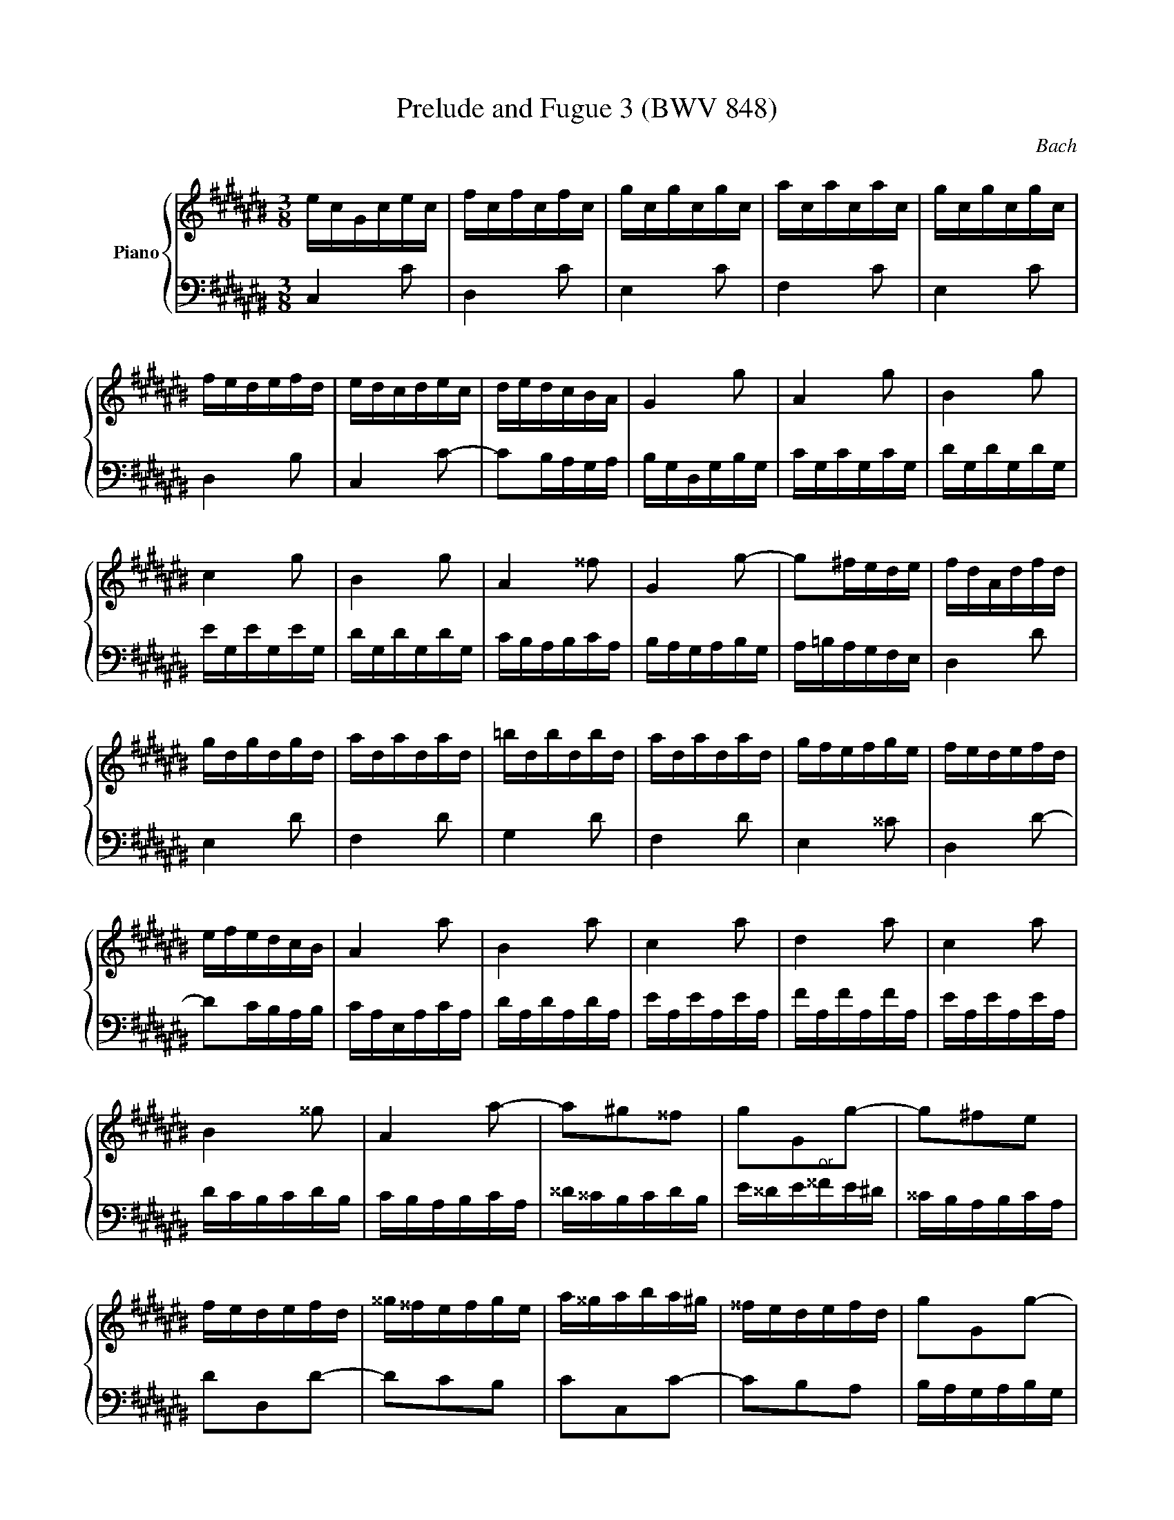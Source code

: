 X:1
T:Prelude and Fugue 3 (BWV 848)
C:Bach
%%score { ( 1 2 3 ) | ( 4 5 ) }
L:1/16
M:3/8
I:linebreak $
K:C#
V:1 treble nm="Piano"
V:2 treble 
V:3 treble 
L:1/8
V:4 bass 
V:5 bass 
L:1/8
V:1
 ecGcec | fcfcfc | gcgcgc | acacac | gcgcgc |$ fedefd | edcdec | dedcBA | G4 g2 | A4 g2 | B4 g2 |$ %11
 c4 g2 | B4 g2 | A4 ^^f2 | G4 g2- | g2^fede | fdAdfd |$ gdgdgd | adadad | =bdbdbd | adadad | %21
 gfefge | fedefd |$ efedcB | A4 a2 | B4 a2 | c4 a2 | d4 a2 | c4 a2 |$ B4 ^^g2 | A4 a2- | %31
 a2^g2^^f2 | g2G2g2- | g2^f2e2 |$ fedefd | ^^g^^fefge | a^^gaba^g | ^^fedefd | g2G2g2- |$ g2f2e2 | %40
 f2F2f2- | f2e2d2 | edcdec | ^^fedefd |$ g^^fgag^f | edcdec | F4 f2 | G4 f2 | A4 f2 |$ =B4 f2 | %50
 A4 f2 | G4 e2 | F4 f2- | f2edcd |$ ecGcec | fcfcfc | gcgcgc | acacac | gcgcgc |$ fedefd | edcdec | %61
 dedcBA | BG z G z G | BG z G z G |$ cG z G z G | cG z G z G | fG z G z G | fG z G z G | %68
 eG z G z G |$ eG z G z G | ^^fA z A z A | ^^fA z A z A | gB z B z B | gB z B z B |$ gc z G z c | %75
 z e z g z a | =bagfed | efg=bag | ad z F z A |$ z d z f z g | =agf=edc | d=ef=agf | gc z =e z c | %83
 z =A z F z d |$ z G z =E z c | z =A z F z D | B,G, z G, z G, | B,G, z G, z G, | CG, z G, z G, |$ %89
 CG, z G, z G, | FG, z G, z G, | FG, z G, z G, | EG, z G, z G, | EG, z G, z G, |$ ^^FA, z A, z A, | %95
 ^^FA, z A, z A, | z6 | C=E^^F Ac=e | BdfdBG |$ z6 | EGcGEC | z6 | z2 [Gc]2[GB]2 | %103
 [Gc]6 |]$[M:4/4]"^a 3 voci" z4 z2 G2 AGFG e2c2 | G2FE F2d2 E2c2 D2B2 | %106
 C2cB cdef g^^fef g^fed |$ e4- edce dcBd cBcA | B2d2 ^f8 e4- |$ e4 d4- d2c2 B2d2- | %110
 d2G2 e6 ec A4- |$ A2A2 d6 dB G4- | G2G2 c4- cBcA a4- |$ ag^^fa gde^f edcd b2g2 | %114
 d2cB c2a2 B2g2 A2^^f2 |$ GABc BAGB ed^^ce gfeg | =b2ag fed^^c dfed ^^ceAG |$ %117
 FED^^C DEFG AGFG AGFE | F4- FEDF EDCE DCDB, |$ CEFE c4- cBcA a4- | aDED B4- BABG g4- |$ %121
 gCDC A4- AGA^^F ^^f4- | f^^dec A8 G4- |$ G4 ^^F4- F2E2 ^^D2^^F2 | BAGB AG^^FA GEcA BG^f^^d |$ %125
 ^^de^^ab ^^d2>e2 e4 z2 e2 | =BAGA e2^^c2 G2FE F2d2 |$ =AGFG d2B2 F2ED EGcd | %128
 edcd b2g2 d2cB c2a2 |$ B2g2 A2^^f2 GDE^^F GABG | cBAB cBAG A4- AGFA |$ GFEG FEDF E2G2 c4 | %132
 z2 =ec A4 z2 Ac e4 |$ d2g2 c2^^f2 G2g^^f ga=bg | efge cdec ABcA fgaf |$ defd BcdB GABG efge | %136
 ^^cdec AB^^cA FGAF defd |$ BcdB GABG EFGE CEGA | =BAGA f2c2 A2GF GCEG |$ AGFG e2c2 G2FE FB,DF | %140
 GFEF d2B2 F2ED EGAB |$ cded fedc Pg8- | ggfg egdg cgBA Bdef |$ gfeg dgcg BgAG Acde | %144
 fede cdBd AdG^^F GBcd |$ efga B2 G2 AGFG e2c2 | G2FE F2d2 E2c2 D2B2 |$ C2cB cdef gfef gfed | %148
 e4- edce dcBd cBcA |$ B2d2 f8 e4- | e4 d4- d2c2 B2d2- |$ d2G2 c2=B2 A8- | A2AF D4- D2D2 G4- |$ %153
 G2GE ^^C4- C2A,2 F4- | FEFD d4- dcBd cGA=B |$ AGFG e2c2 G2FE F2d2 | E2c2 D2B2 CEFG ABcd |$ %157
 =edcd e^^fga cBAG d2^F2 | E2c2 D2B2 !fermata!c8 |] %159
V:2
 x6 | x6 | x6 | x6 | x6 |$ x6 | x6 | x6 | x6 | x6 | x6 |$ x6 | x6 | x6 | x6 | x6 | x6 |$ x6 | x6 | %19
 x6 | x6 | x6 | x6 |$ x6 | x6 | x6 | x6 | x6 | x6 |$ x6 | x6 | x6 | x6 | x6 |$ x6 | x6 | x6 | x6 | %38
 x6 |$ x6 | x6 | x6 | x6 | x6 |$ x6 | x6 | x6 | x6 | x6 |$ x6 | x6 | x6 | x6 | x6 |$ x6 | x6 | x6 | %57
 x6 | x6 |$ x6 | x6 | x6 | x6 | x6 |$ x6 | x6 | x6 | x6 | x6 |$ x6 | x6 | x6 | x6 | x6 |$ x6 | x6 | %76
 x6 | x6 | x6 |$ x6 | x6 | x6 | x6 | x6 |$ x6 | x6 | x6 | x6 | x6 |$ x6 | x6 | x6 | x6 | x6 |$ x6 | %95
 x6 | x6 | x6 | x6 |$ x6 | x6 | x6 | z2 E2D2 | C6 |]$[M:4/4] z16 | z16 | z4 z2 C2 EDCD B2G2 |$ %107
 D2CB, C2A2 B,2G2 A,2^^F2 | G,2G^^F GABG cBAB cBAG |$ A4- AGFA GFEG FEFD | E4 z2 G2 c6 cA |$ %111
 D4 z2 ^^F2 B6 BG | C4 z2 E2 A4- AcdA |$ B4 z2 G2- G^^FEF G^FED | x16 |$ x16 | x16 |$ x16 | x16 |$ %119
 z4 z2 E2 A4- AcdA | B2 z2 z2 D2 G4- GBcG |$ A2 z2 z2 C2 ^^F4- FAB^^F | G4 z2 B,2 CB,A,B, G2E2 |$ %123
 B,2A,G, A,2^^F2 G,2E2 ^^F,2^^D2 | x16 |$ x16 | x16 |$ x16 | z4 B8 A4- |$ A2G2 ^^F2A2 D2 z2 x4 | %130
 x16 |$ z12 z2 ge | c4 z2 cA ^^F4 z2 c2 |$ =B4 A4 G2 z2 z4 | x16 |$ x16 | x16 |$ x16 | x16 |$ x16 | %140
 x16 |$ x16 | x16 |$ x16 | x16 |$ x16 | x16 |$ z4 z2 CD EDCD B2G2 | %148
 D2CB, C2A2 B,2G2[I:staff +1] A,2[I:staff -1]^^F2 |$ %149
[I:staff +1] G,2[I:staff -1]G^^F GABG cBAB cBAG | A4- AGFA GFEG FEFD |$ E8- E2C2 F2E2 | %152
 F6 FD G,4 z2 B,2 |$ E6 E^^C F,4 z2 A,2 | D4- DFGD E4 z4 |$ x16 | x16 |$ x16 | x16 |] %159
V:3
 x3 | x3 | x3 | x3 | x3 |$ x3 | x3 | x3 | x3 | x3 | x3 |$ x3 | x3 | x3 | x3 | x3 | x3 |$ x3 | x3 | %19
 x3 | x3 | x3 | x3 |$ x3 | x3 | x3 | x3 | x3 | x3 |$ x3 | x3 | x3 | x3 | x3 |$ x3 | x3 | x3 | x3 | %38
 x3 |$ x3 | x3 | x3 | x3 | x3 |$ x3 | x3 | x3 | x3 | x3 |$ x3 | x3 | x3 | x3 | x3 |$ x3 | x3 | x3 | %57
 x3 | x3 |$ x3 | x3 | x3 | x3 | x3 |$ x3 | x3 | x3 | x3 | x3 |$ x3 | x3 | x3 | x3 | x3 |$ x3 | x3 | %76
 x3 | x3 | x3 |$ x3 | x3 | x3 | x3 | x3 |$ x3 | x3 | x3 | x3 | x3 |$ x3 | x3 | x3 | x3 | x3 |$ x3 | %95
 x3 | x3 | x3 | x3 |$ x3 | x3 | x3 | x3 | x3 |]$[M:4/4] x8 | x8 | x8 |$ x8 | x8 |$ x8 | x8 |$ x8 | %112
 x8 |$ x8 | x8 |$ x8 | x8 |$ x8 | x8 |$ x8 | x8 |$ x8 | x8 |$ x8 | x8 |$ x8 | x8 |$ x8 | x8 |$ x8 | %130
 x8 |$ x8 | x8 |$ x8 | x8 |$ x8 | x8 |$ x8 | x8 |$ x8 | x8 |$ x8 | x8 |$ x8 | x8 |$ x8 | x8 |$ x8 | %148
 x8 |$ x8 | x8 |$ x8 | x8 |$ x8 | x8 |$ x8 | x8 |$ x8 | z [CG][FA][FG] [EG]4 |] %159
V:4
 C,4 C2 | D,4 C2 | E,4 C2 | F,4 C2 | E,4 C2 |$ D,4 B,2 | C,4 C2- | C2B,A,G,A, | B,G,D,G,B,G, | %9
 CG,CG,CG, | DG,DG,DG, |$ EG,EG,EG, | DG,DG,DG, | CB,A,B,CA, | B,A,G,A,B,G, | A,=B,A,G,F,E, | %16
 D,4 D2 |$ E,4 D2 | F,4 D2 | G,4 D2 | F,4 D2 | E,4 ^^C2 | D,4 D2- |$ D2CB,A,B, | CA,E,A,CA, | %25
 DA,DA,DA, | EA,EA,EA, | FA,FA,FA, | EA,EA,EA, |$ DCB,CDB, | CB,A,B,CA, | ^^D^^CB,CDB, | %32
 E^^DE"^or"^^FE^D | ^^CB,A,B,CA, |$ D2D,2D2- | D2C2B,2 | C2C,2C2- | C2B,2A,2 | B,A,G,A,B,G, |$ %39
 ^^CB,A,B,CA, | D^^CDED^C | B,A,G,A,B,G, | C2C,2C2- | C2=B,2A,2 |$ =B,2=B,,2B,2- | B,2A,2G,2 | %46
 A,F,C,F,A,F, | =B,F,B,F,B,F, | CF,CF,CF, |$ DF,DF,DF, | CF,CF,CF, | =B,A,G,A,B,G, | A,G,F,G,A,F, | %53
 G,A,G,F,E,D, |$ C,4 C2 | D,4 C2 | E,4 C2 | F,4 C2 | E,4 C2 |$ D,4 B,2 | C,4 C2 | F,2E,2D,2 | %62
 G,2F2D2 | G,2F2D2 |$ G,2E2C2 | G,2E2C2 | G,2D2B,2 | G,2D2B,2 | G,2E2C2 |$ G,2E2C2 | G,2=E2C2 | %71
 G,2=E2C2 | G,2D2B,2 | F,2D2B,2 |$ E,2E2C2 | G,2E,2D,2 | ^^C,2E,2A,2 | ^^C2E2G2 | F2D2A,2 |$ %79
 F,2D,2C,2 | B,,2D,2G,2 | B,2D2F2 | =E2C2=A,2 | F,2D2B,2 |$ =E,2C2=A,2 | F,2D,2B,,2 | G,,2F,2D,2 | %87
 G,,2F,2D,2 | G,,2E,2C,2 |$ G,,2E,2C,2 | G,,2D,2B,,2 | G,,2D,2B,,2 | G,,2E,2C,2 | G,,2E,2C,2 |$ %94
 G,,2=E,2C,2 | G,,2=E,2C,2 | G,,B,,D, F,=A,B, | z6 | G,,2 z2 z2 |$ FDB,G,B,D | G,2 z2 z2 | %101
 A,^^F,=E,C,E,F, | z2 [C,E,G,]2[D,F,G,]2 | [E,G,]6 |]$[M:4/4] z16 | z16 | z16 |$ z16 | %108
 z4 z2 G,2 A,G,F,G, E2C2 |$ G,2F,E, F,2D2 E,2C2 D,2B,2 | C,2CB, CDEC A,B,CA, ^^F,G,A,F, |$ %111
 B,,2B,A, B,CDB, G,A,B,G, E,^^F,G,E, | A,,2A,G, A,B,CA, ^^F,G,A,F, D,E,F,D, |$ %113
 G,,2G,A, B,2G,2 C4 B,4 | E4- EDCE DCB,D CB,CA, |$ B,2D2 G4 z2 =B,G, E,4 | %116
 z2 E,G, =B,4 A,2B,2 A,2^^C,2 |$ D,4 z4 z8 | E,2D,C, D,2B,2 C,2A,2 B,,2^^G,2 |$ %119
 A,,2A,^^G, A,B,CA, ^^F,^G,A,F, D,E,^^F,D, | G,,2G,^^F, G,A,B,G, E,^^F,G,E, C,D,E,C, |$ %121
 ^^F,,2^^F,E, F,G,A,F, ^^D,E,F,D, B,,^^C,^^D,B,, | %122
 E,,^^F,,G,,A,, B,,^^C,^^D,B,, E,^D,^C,D, E,D,C,B,, |$ %123
 C,4- C,B,,A,,C, B,,A,,G,,B,, A,,G,,A,,^^F,, | E,6 ^^D,2 E,2D,2 E,2A,2 |$ %125
 G,2^^F,E, F,2A,2 G,A,B,G, E,^F,G,E, | ^^C,D,E,C, A,,^^C,E,A, D,F,A,^^C DEFD |$ %127
 B,CDB, G,4- G,G,A,B, C2 z2 | G,^^F,E,F, G,^^F,E,D, E,4- E,D,C,E, |$ z12 z2 G,2 | %130
 A,G,F,G, E2C2 G,2F,E, F,2D2 |$ E,2C2 D,2[I:staff -1]B,2 C4[I:staff +1] z4 | %132
 A,G,^^F,A, C=B,A,C =E2DC B,A,G,^^F, |$ G,=B,A,G, ^^F,E,D,C, =B,,C,D,B,, G,,2G,E, | %134
 z2 =B,G, E,2 z2 z2 A,F, D,2 z2 |$ z2 A,F, D,2 z2 z2 G,E, ^^C,2 z2 | %136
 z2 G,E, ^^C,2 z2 z2 F,D, B,,2 z2 |$ z2 F,D, B,,2 z2 z8 | z2 =B,C, A,C,G,C, F,C,E,D, E,2G,,2 |$ %139
 z2 A,C, G,C,F,C, E,C,D,C, D,2G,,2 | z2 G,G,, F,G,,E,G,, D,G,,C,B,, C,G,,E,D, |$ %141
 E,G,,G,F, G,G,,A,G,, B,CDB, G,B,DE |[K:treble] FEDE c2G2 E2DC DG,B,D |$ EDCD B2G2 D2CB, CG,B,C | %144
 DCB,C A2^^F2 C2B,A, B,G,A,B, |$ CDED FEDC F2[K:bass]A,B, CB,A,G, | %146
 A,4- A,G,F,A, G,F,E,G, F,E,F,D, |$ E,2>G,2 A,B,C2- C4 B,4- | B,4 A,4- A,2G,2 A,2D,2 |$ %149
 G,4 z2 G,2 A,G,F,G, E2C2 | G,2F,E, F,2D2 E,2C2 D,2B,2 |$ C,G,,C,D, E,F,G,E, F,F,,F,E, F,G,A,F, | %152
 D,E,F,D, B,,C,D,B,, E,,2E,D, E,F,G,E, |$ ^^C,D,E,C, A,,B,,^^C,A,, D,,2D,C, D,E,F,D, | %154
 z12 z2 C2- |$ CB,A,B, CB,A,G, A,4- A,G,F,A, | G,F,E,G, F,E,D,F, E,G,A,B, CB,A,G, |$ %157
 ^^F,G,A,F, D,4- D,D,E,^F, G,A,B,G, | C4 D4 C8 |] %159
V:5
 x3 | x3 | x3 | x3 | x3 |$ x3 | x3 | x3 | x3 | x3 | x3 |$ x3 | x3 | x3 | x3 | x3 | x3 |$ x3 | x3 | %19
 x3 | x3 | x3 | x3 |$ x3 | x3 | x3 | x3 | x3 | x3 |$ x3 | x3 | x3 | x3 | x3 |$ x3 | x3 | x3 | x3 | %38
 x3 |$ x3 | x3 | x3 | x3 | x3 |$ x3 | x3 | x3 | x3 | x3 |$ x3 | x3 | x3 | x3 | x3 |$ x3 | x3 | x3 | %57
 x3 | x3 |$ x3 | x3 | x3 | x3 | x3 |$ x3 | x3 | x3 | x3 | x3 |$ x3 | x3 | x3 | x3 | x3 |$ x3 | x3 | %76
 x3 | x3 | x3 |$ x3 | x3 | x3 | x3 | x3 |$ x3 | x3 | x3 | x3 | x3 |$ x3 | x3 | x3 | x3 | x3 |$ x3 | %95
 x3 | x3 | x3 | x3 |$ x3 | x3 | x3 | G,,3 | C,3 |]$[M:4/4] x8 | x8 | x8 |$ x8 | x8 |$ x8 | x8 |$ %111
 x8 | x8 |$ x8 | A,G, ^^F,2 G,2 D,2 |$ G,2 z D/B,/ G,2 z G,/E,/ | ^^C,2 z E, F,G, A,A,, |$ %117
 D,,2 z D, F,/E,/D,/E,/ CA, | x8 |$ x8 | x8 |$ x8 | x8 |$ x8 | G,,C, ^^F,,B,, E,,A,, G,,C, |$ %125
 B,,4 E,2 z2 | z8 |$ z2 z/ G,,/A,,/B,,/ C,2- C,/D,/E,/^^F,/ | x8 |$ %129
 D,/C,/B,,/D,/ C,/B,,/A,,/C,/ B,,D, ^F,2- | F,2 E,4 D,2- |$ D,C, D,G,, C,/D,/E,/F,/ E,/D,/C,/E,/ | %132
 x8 |$ x8 | C, z z C,/A,,/ F,, z z F,/D,/ |$ B,, z z B,,/G,,/ E,, z z E,/^^C,/ | %136
 A,, z z A,,/F,,/ D,, z z D,/B,,/ |$ G,, z z G,,/E,,/ C,,2 z2 | x8 |$ x8 | x8 |$ x8 | %142
[K:treble] x8 |$ x8 | x8 |$ x5[K:bass] x3 | x8 |$ x8 | x8 |$ x8 | x8 |$ x8 | x8 |$ x8 | %154
 B,,/C,/D,/B,,/ G,,/A,,/B,,/G,,/ C,,C,/D,/ E,C, |$ F,2 E,2 D,C, B,,2 | C,2 G,,2 A,, z z2 |$ %157
 z2 z/ C,/B,,/A,,/ G,,2 z2 | z E,,F,,G,, !fermata!C,,4 |] %159
